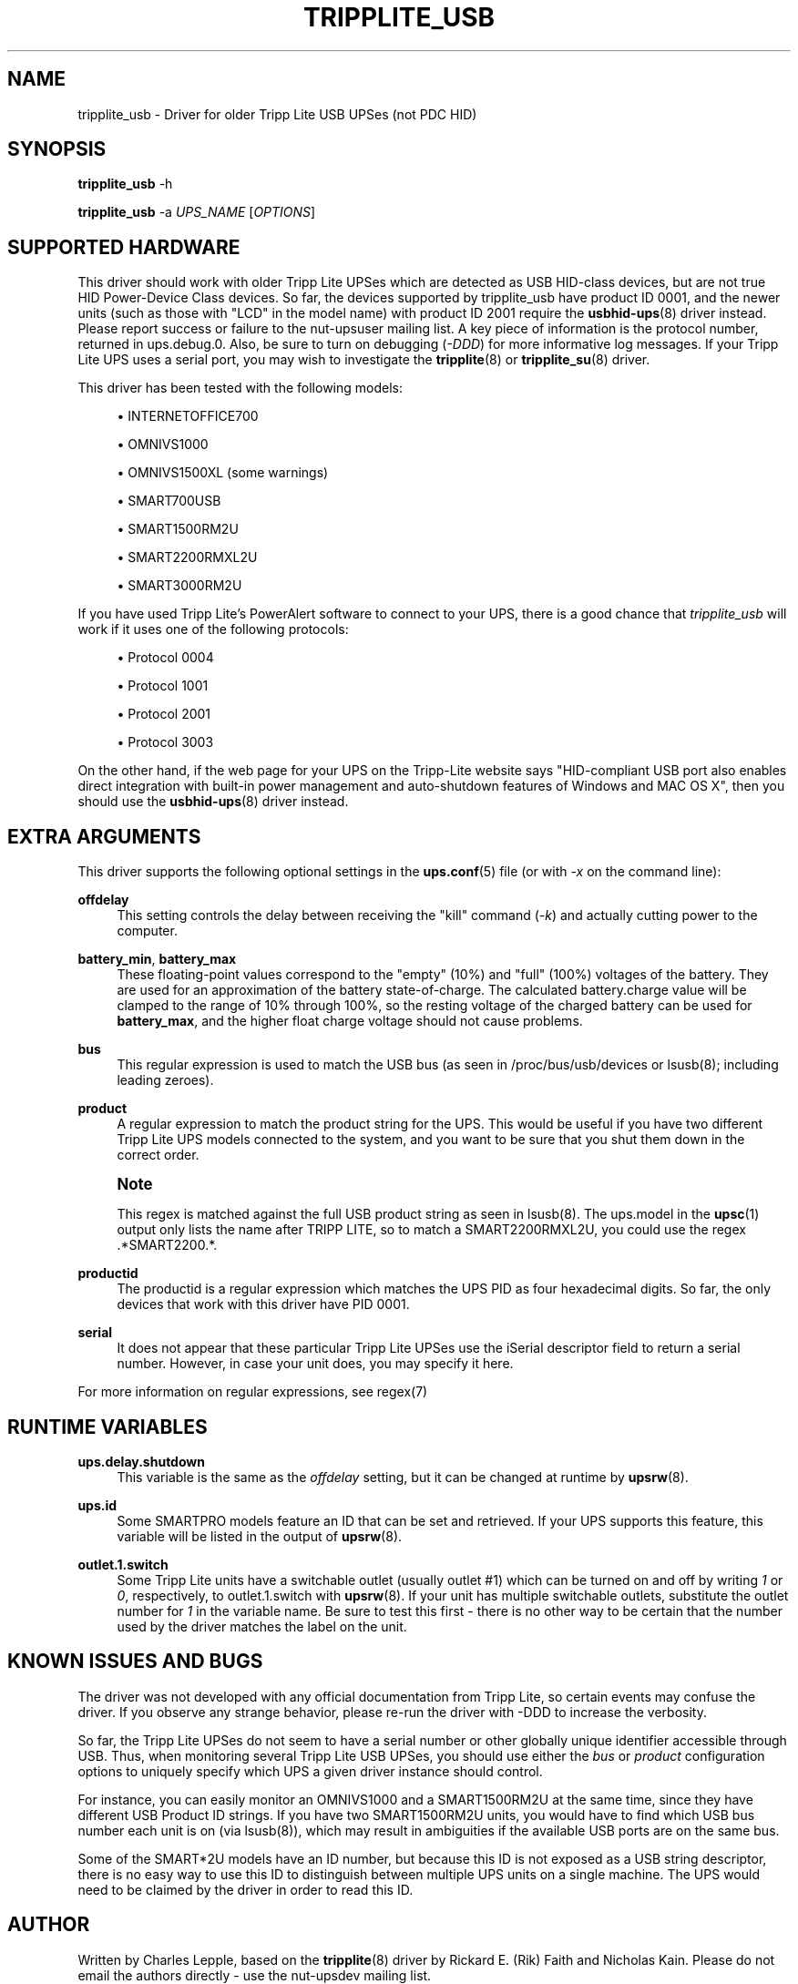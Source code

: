 '\" t
.\"     Title: tripplite_usb
.\"    Author: [see the "AUTHOR" section]
.\" Generator: DocBook XSL Stylesheets v1.78.1 <http://docbook.sf.net/>
.\"      Date: 12/29/2015
.\"    Manual: NUT Manual
.\"    Source: Network UPS Tools 2.7.3.1
.\"  Language: English
.\"
.TH "TRIPPLITE_USB" "8" "12/29/2015" "Network UPS Tools 2\&.7\&.3\&." "NUT Manual"
.\" -----------------------------------------------------------------
.\" * Define some portability stuff
.\" -----------------------------------------------------------------
.\" ~~~~~~~~~~~~~~~~~~~~~~~~~~~~~~~~~~~~~~~~~~~~~~~~~~~~~~~~~~~~~~~~~
.\" http://bugs.debian.org/507673
.\" http://lists.gnu.org/archive/html/groff/2009-02/msg00013.html
.\" ~~~~~~~~~~~~~~~~~~~~~~~~~~~~~~~~~~~~~~~~~~~~~~~~~~~~~~~~~~~~~~~~~
.ie \n(.g .ds Aq \(aq
.el       .ds Aq '
.\" -----------------------------------------------------------------
.\" * set default formatting
.\" -----------------------------------------------------------------
.\" disable hyphenation
.nh
.\" disable justification (adjust text to left margin only)
.ad l
.\" -----------------------------------------------------------------
.\" * MAIN CONTENT STARTS HERE *
.\" -----------------------------------------------------------------
.SH "NAME"
tripplite_usb \- Driver for older Tripp Lite USB UPSes (not PDC HID)
.SH "SYNOPSIS"
.sp
\fBtripplite_usb\fR \-h
.sp
\fBtripplite_usb\fR \-a \fIUPS_NAME\fR [\fIOPTIONS\fR]
.SH "SUPPORTED HARDWARE"
.sp
This driver should work with older Tripp Lite UPSes which are detected as USB HID\-class devices, but are not true HID Power\-Device Class devices\&. So far, the devices supported by tripplite_usb have product ID 0001, and the newer units (such as those with "LCD" in the model name) with product ID 2001 require the \fBusbhid-ups\fR(8) driver instead\&. Please report success or failure to the nut\-upsuser mailing list\&. A key piece of information is the protocol number, returned in ups\&.debug\&.0\&. Also, be sure to turn on debugging (\fI\-DDD\fR) for more informative log messages\&. If your Tripp Lite UPS uses a serial port, you may wish to investigate the \fBtripplite\fR(8) or \fBtripplite_su\fR(8) driver\&.
.sp
This driver has been tested with the following models:
.sp
.RS 4
.ie n \{\
\h'-04'\(bu\h'+03'\c
.\}
.el \{\
.sp -1
.IP \(bu 2.3
.\}
INTERNETOFFICE700
.RE
.sp
.RS 4
.ie n \{\
\h'-04'\(bu\h'+03'\c
.\}
.el \{\
.sp -1
.IP \(bu 2.3
.\}
OMNIVS1000
.RE
.sp
.RS 4
.ie n \{\
\h'-04'\(bu\h'+03'\c
.\}
.el \{\
.sp -1
.IP \(bu 2.3
.\}
OMNIVS1500XL (some warnings)
.RE
.sp
.RS 4
.ie n \{\
\h'-04'\(bu\h'+03'\c
.\}
.el \{\
.sp -1
.IP \(bu 2.3
.\}
SMART700USB
.RE
.sp
.RS 4
.ie n \{\
\h'-04'\(bu\h'+03'\c
.\}
.el \{\
.sp -1
.IP \(bu 2.3
.\}
SMART1500RM2U
.RE
.sp
.RS 4
.ie n \{\
\h'-04'\(bu\h'+03'\c
.\}
.el \{\
.sp -1
.IP \(bu 2.3
.\}
SMART2200RMXL2U
.RE
.sp
.RS 4
.ie n \{\
\h'-04'\(bu\h'+03'\c
.\}
.el \{\
.sp -1
.IP \(bu 2.3
.\}
SMART3000RM2U
.RE
.sp
If you have used Tripp Lite\(cqs PowerAlert software to connect to your UPS, there is a good chance that \fItripplite_usb\fR will work if it uses one of the following protocols:
.sp
.RS 4
.ie n \{\
\h'-04'\(bu\h'+03'\c
.\}
.el \{\
.sp -1
.IP \(bu 2.3
.\}
Protocol 0004
.RE
.sp
.RS 4
.ie n \{\
\h'-04'\(bu\h'+03'\c
.\}
.el \{\
.sp -1
.IP \(bu 2.3
.\}
Protocol 1001
.RE
.sp
.RS 4
.ie n \{\
\h'-04'\(bu\h'+03'\c
.\}
.el \{\
.sp -1
.IP \(bu 2.3
.\}
Protocol 2001
.RE
.sp
.RS 4
.ie n \{\
\h'-04'\(bu\h'+03'\c
.\}
.el \{\
.sp -1
.IP \(bu 2.3
.\}
Protocol 3003
.RE
.sp
On the other hand, if the web page for your UPS on the Tripp\-Lite website says "HID\-compliant USB port also enables direct integration with built\-in power management and auto\-shutdown features of Windows and MAC OS X", then you should use the \fBusbhid-ups\fR(8) driver instead\&.
.SH "EXTRA ARGUMENTS"
.sp
This driver supports the following optional settings in the \fBups.conf\fR(5) file (or with \fI\-x\fR on the command line):
.PP
\fBoffdelay\fR
.RS 4
This setting controls the delay between receiving the "kill" command (\fI\-k\fR) and actually cutting power to the computer\&.
.RE
.PP
\fBbattery_min\fR, \fBbattery_max\fR
.RS 4
These floating\-point values correspond to the "empty" (10%) and "full" (100%) voltages of the battery\&. They are used for an approximation of the battery state\-of\-charge\&. The calculated battery\&.charge value will be clamped to the range of 10% through 100%, so the resting voltage of the charged battery can be used for
\fBbattery_max\fR, and the higher float charge voltage should not cause problems\&.
.RE
.PP
\fBbus\fR
.RS 4
This regular expression is used to match the USB bus (as seen in
/proc/bus/usb/devices
or lsusb(8); including leading zeroes)\&.
.RE
.PP
\fBproduct\fR
.RS 4
A regular expression to match the product string for the UPS\&. This would be useful if you have two different Tripp Lite UPS models connected to the system, and you want to be sure that you shut them down in the correct order\&.
.RE
.if n \{\
.sp
.\}
.RS 4
.it 1 an-trap
.nr an-no-space-flag 1
.nr an-break-flag 1
.br
.ps +1
\fBNote\fR
.ps -1
.br
.sp
This regex is matched against the full USB product string as seen in lsusb(8)\&. The ups\&.model in the \fBupsc\fR(1) output only lists the name after TRIPP LITE, so to match a SMART2200RMXL2U, you could use the regex \&.*SMART2200\&.*\&.
.sp .5v
.RE
.PP
\fBproductid\fR
.RS 4
The productid is a regular expression which matches the UPS PID as four hexadecimal digits\&. So far, the only devices that work with this driver have PID
0001\&.
.RE
.PP
\fBserial\fR
.RS 4
It does not appear that these particular Tripp Lite UPSes use the
iSerial
descriptor field to return a serial number\&. However, in case your unit does, you may specify it here\&.
.RE
.sp
For more information on regular expressions, see regex(7)
.SH "RUNTIME VARIABLES"
.PP
\fBups\&.delay\&.shutdown\fR
.RS 4
This variable is the same as the
\fIoffdelay\fR
setting, but it can be changed at runtime by
\fBupsrw\fR(8)\&.
.RE
.PP
\fBups\&.id\fR
.RS 4
Some SMARTPRO models feature an ID that can be set and retrieved\&. If your UPS supports this feature, this variable will be listed in the output of
\fBupsrw\fR(8)\&.
.RE
.PP
\fBoutlet\&.1\&.switch\fR
.RS 4
Some Tripp Lite units have a switchable outlet (usually outlet #1) which can be turned on and off by writing
\fI1\fR
or
\fI0\fR, respectively, to
outlet\&.1\&.switch
with
\fBupsrw\fR(8)\&. If your unit has multiple switchable outlets, substitute the outlet number for
\fI1\fR
in the variable name\&. Be sure to test this first \- there is no other way to be certain that the number used by the driver matches the label on the unit\&.
.RE
.SH "KNOWN ISSUES AND BUGS"
.sp
The driver was not developed with any official documentation from Tripp Lite, so certain events may confuse the driver\&. If you observe any strange behavior, please re\-run the driver with \-DDD to increase the verbosity\&.
.sp
So far, the Tripp Lite UPSes do not seem to have a serial number or other globally unique identifier accessible through USB\&. Thus, when monitoring several Tripp Lite USB UPSes, you should use either the \fIbus\fR or \fIproduct\fR configuration options to uniquely specify which UPS a given driver instance should control\&.
.sp
For instance, you can easily monitor an OMNIVS1000 and a SMART1500RM2U at the same time, since they have different USB Product ID strings\&. If you have two SMART1500RM2U units, you would have to find which USB bus number each unit is on (via lsusb(8)), which may result in ambiguities if the available USB ports are on the same bus\&.
.sp
Some of the SMART*2U models have an ID number, but because this ID is not exposed as a USB string descriptor, there is no easy way to use this ID to distinguish between multiple UPS units on a single machine\&. The UPS would need to be claimed by the driver in order to read this ID\&.
.SH "AUTHOR"
.sp
Written by Charles Lepple, based on the \fBtripplite\fR(8) driver by Rickard E\&. (Rik) Faith and Nicholas Kain\&. Please do not email the authors directly \- use the nut\-upsdev mailing list\&.
.sp
A Tripp Lite OMNIVS1000 was graciously donated to the NUT project by Bradley Feldman (http://www\&.bradleyloritheo\&.com)
.SH "SEE ALSO"
.SS "The core driver:"
.sp
\fBnutupsdrv\fR(8)
.SS "Other drivers for Tripp\-Lite hardware:"
.sp
\fBtripplite\fR(8), \fBtripplitesu\fR(8), \fBusbhid-ups\fR(8)
.SS "Other tools:"
.sp
regex(7), lsusb(8)
.SH "INTERNET RESOURCES"
.sp
The NUT (Network UPS Tools) home page: http://www\&.networkupstools\&.org/
